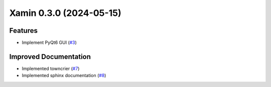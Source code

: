Xamin 0.3.0 (2024-05-15)
========================

Features
--------

- Implement PyQt6 GUI (`#3 <https://github.com/jlorieau/xamin/issues/3>`_)


Improved Documentation
----------------------

- Implemented towncrier (`#7 <https://github.com/jlorieau/xamin/issues/7>`_)
- Implemented sphinx documentation (`#8 <https://github.com/jlorieau/xamin/issues/8>`_)
